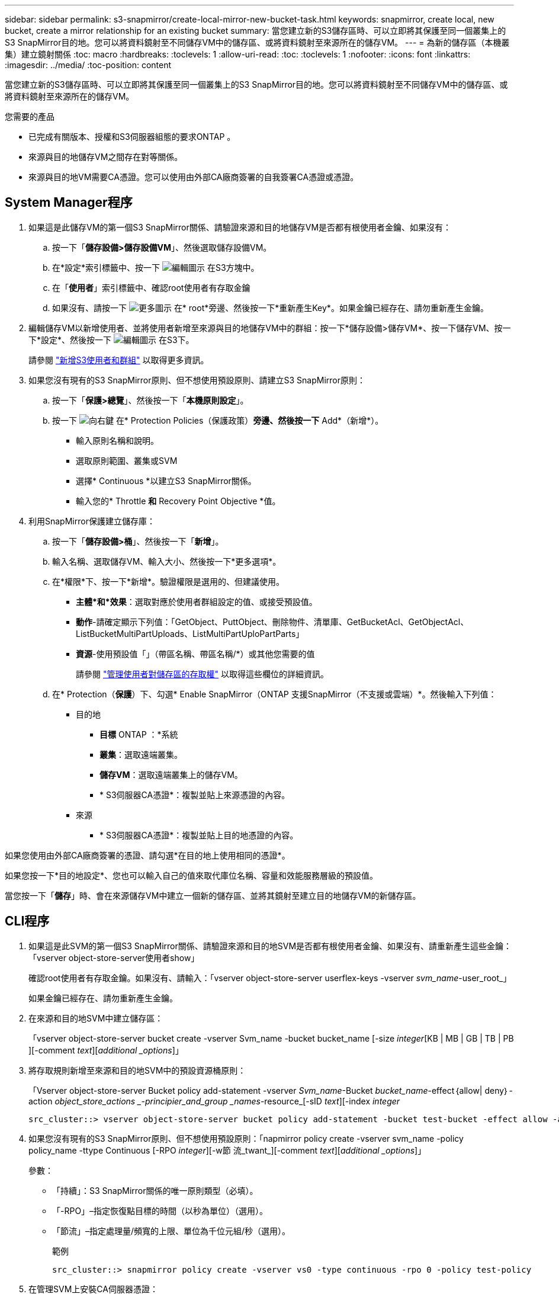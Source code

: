 ---
sidebar: sidebar 
permalink: s3-snapmirror/create-local-mirror-new-bucket-task.html 
keywords: snapmirror, create local, new bucket, create a mirror relationship for an existing bucket 
summary: 當您建立新的S3儲存區時、可以立即將其保護至同一個叢集上的S3 SnapMirror目的地。您可以將資料鏡射至不同儲存VM中的儲存區、或將資料鏡射至來源所在的儲存VM。 
---
= 為新的儲存區（本機叢集）建立鏡射關係
:toc: macro
:hardbreaks:
:toclevels: 1
:allow-uri-read: 
:toc: 
:toclevels: 1
:nofooter: 
:icons: font
:linkattrs: 
:imagesdir: ../media/
:toc-position: content


[role="lead"]
當您建立新的S3儲存區時、可以立即將其保護至同一個叢集上的S3 SnapMirror目的地。您可以將資料鏡射至不同儲存VM中的儲存區、或將資料鏡射至來源所在的儲存VM。

.您需要的產品
* 已完成有關版本、授權和S3伺服器組態的要求ONTAP 。
* 來源與目的地儲存VM之間存在對等關係。
* 來源與目的地VM需要CA憑證。您可以使用由外部CA廠商簽署的自我簽署CA憑證或憑證。




== System Manager程序

. 如果這是此儲存VM的第一個S3 SnapMirror關係、請驗證來源和目的地儲存VM是否都有根使用者金鑰、如果沒有：
+
.. 按一下「*儲存設備>儲存設備VM*」、然後選取儲存設備VM。
.. 在*設定*索引標籤中、按一下 image:icon_pencil.gif["編輯圖示"] 在S3方塊中。
.. 在「*使用者*」索引標籤中、確認root使用者有存取金鑰
.. 如果沒有、請按一下 image:icon_kabob.gif["更多圖示"] 在* root*旁邊、然後按一下*重新產生Key*。如果金鑰已經存在、請勿重新產生金鑰。


. 編輯儲存VM以新增使用者、並將使用者新增至來源與目的地儲存VM中的群組：按一下*儲存設備>儲存VM*、按一下儲存VM、按一下*設定*、然後按一下 image:icon_pencil.gif["編輯圖示"] 在S3下。
+
請參閱 link:../task_object_provision_add_s3_users_groups.html["新增S3使用者和群組"] 以取得更多資訊。

. 如果您沒有現有的S3 SnapMirror原則、但不想使用預設原則、請建立S3 SnapMirror原則：
+
.. 按一下「*保護>總覽*」、然後按一下「*本機原則設定*」。
.. 按一下 image:../media/icon_arrow.gif["向右鍵"] 在* Protection Policies（保護政策）*旁邊、然後按一下* Add*（新增*）。
+
*** 輸入原則名稱和說明。
*** 選取原則範圍、叢集或SVM
*** 選擇* Continuous *以建立S3 SnapMirror關係。
*** 輸入您的* Throttle *和* Recovery Point Objective *值。




. 利用SnapMirror保護建立儲存庫：
+
.. 按一下「*儲存設備>桶*」、然後按一下「*新增*」。
.. 輸入名稱、選取儲存VM、輸入大小、然後按一下*更多選項*。
.. 在*權限*下、按一下*新增*。驗證權限是選用的、但建議使用。
+
*** *主體*和*效果*：選取對應於使用者群組設定的值、或接受預設值。
*** *動作*-請確定顯示下列值：「GetObject、PuttObject、刪除物件、清單庫、GetBucketAcl、GetObjectAcl、ListBucketMultiPartUploads、ListMultiPartUploPartParts」
*** *資源*-使用預設值「」（帶區名稱、帶區名稱/*）或其他您需要的值
+
請參閱 link:../task_object_provision_manage_bucket_access.html["管理使用者對儲存區的存取權"] 以取得這些欄位的詳細資訊。



.. 在* Protection（*保護*）下、勾選* Enable SnapMirror（ONTAP 支援SnapMirror（不支援或雲端）*。然後輸入下列值：
+
*** 目的地
+
**** *目標* ONTAP ：*系統
**** *叢集*：選取遠端叢集。
**** *儲存VM*：選取遠端叢集上的儲存VM。
**** * S3伺服器CA憑證*：複製並貼上來源憑證的內容。


*** 來源
+
**** * S3伺服器CA憑證*：複製並貼上目的地憑證的內容。








如果您使用由外部CA廠商簽署的憑證、請勾選*在目的地上使用相同的憑證*。

如果您按一下*目的地設定*、您也可以輸入自己的值來取代庫位名稱、容量和效能服務層級的預設值。

當您按一下「*儲存*」時、會在來源儲存VM中建立一個新的儲存區、並將其鏡射至建立目的地儲存VM的新儲存區。



== CLI程序

. 如果這是此SVM的第一個S3 SnapMirror關係、請驗證來源和目的地SVM是否都有根使用者金鑰、如果沒有、請重新產生這些金鑰：「vserver object-store-server使用者show」
+
確認root使用者有存取金鑰。如果沒有、請輸入：「vserver object-store-server userflex-keys -vserver _svm_name_-user_root_」

+
如果金鑰已經存在、請勿重新產生金鑰。

. 在來源和目的地SVM中建立儲存區：
+
「vserver object-store-server bucket create -vserver Svm_name -bucket bucket_name [-size _integer_[KB | MB | GB | TB | PB ][-comment _text_][_additional _options_]」

. 將存取規則新增至來源和目的地SVM中的預設資源桶原則：
+
「Vserver object-store-server Bucket policy add-statement -vserver _Svm_name_-Bucket _bucket_name_-effect｛allow| deny｝-action _object_store_actions _-principier_and_group _names_-resource_[-sID _text_][-index _integer_

+
....
src_cluster::> vserver object-store-server bucket policy add-statement -bucket test-bucket -effect allow -action GetObject,PutObject,DeleteObject,ListBucket,GetBucketAcl,GetObjectAcl,ListBucketMultipartUploads,ListMultipartUploadParts -principal - -resource test-bucket, test-bucket /*
....
. 如果您沒有現有的S3 SnapMirror原則、但不想使用預設原則：「napmirror policy create -vserver svm_name -policy policy_name -ttype Continuous [-RPO _integer_][-w節 流_twant_][-comment _text_][_additional _options_]」
+
參數：

+
** 「持續」：S3 SnapMirror關係的唯一原則類型（必填）。
** 「-RPO」–指定恢復點目標的時間（以秒為單位）（選用）。
** 「節流」–指定處理量/頻寬的上限、單位為千位元組/秒（選用）。
+
.範例
[listing]
----
src_cluster::> snapmirror policy create -vserver vs0 -type continuous -rpo 0 -policy test-policy
----


. 在管理SVM上安裝CA伺服器憑證：
+
.. 在管理SVM上安裝簽署_SOURGE_S3伺服器憑證的CA憑證：「安全性憑證安裝-類型伺服器-ca -vserver _admin_SVM_-cert-name _SR_server_certificat_」
.. 在管理SVM上安裝簽署_dest_ S3伺服器憑證的CA憑證：「安全性憑證安裝-類型server -ca -vserver _admin_SVM_-cert-name _dest_server_certificat_」+如果您使用由外部CA廠商簽署的憑證、則只需在管理SVM上安裝此憑證。
+
有關詳細信息，請參見"the siturity Certificate install"（安全證書安裝）手冊頁。



. 建立S3 SnapMirror關係：「napmirror create -source-path _sm_Svm_name_:/bucket/_bucket_name_-dest-path _dest_peer_Svm_name_/bucket/_bucket_name_、...」｝ [-policy policy_name]`
+
您可以使用所建立的原則、或接受預設值。

+
....
src_cluster::> snapmirror create -source-path vs0-src:/bucket/test-bucket -destination-path vs1-dest:/vs1/bucket/test-bucket-mirror -policy test-policy
....
. 驗證鏡射是否為作用中狀態：「napmirror show -police-type nContinuous -Fields Status」

